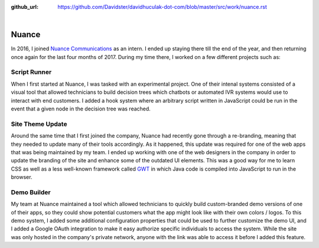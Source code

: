 :github_url: https://github.com/Davidster/davidhuculak-dot-com/blob/master/src/work/nuance.rst

.. image:: https://www.nuance.com/content/dam/nuance/shared-images/logos/nuance/logo-nuance-black-horizontal-small.png

|

Nuance
======

In 2016, I joined `Nuance Communications <https://www.nuance.com>`_ as an intern.
I ended up staying there till the end of the year, and then returning once again
for the last four months of 2017. During my time there, I worked on a few different projects such as:

Script Runner
-------------

When I first started at Nuance, I was tasked with an experimental project.
One of their intenal systems consisted of a visual tool that allowed technicians
to build decision trees which chatbots or automated IVR systems would use
to interact with end customers. I added a hook system where an arbitrary script
written in JavaScript could be run in the event that a given node in the
decision tree was reached.

Site Theme Update
-----------------

Around the same time that I first joined the company, Nuance had recently
gone through a re-branding, meaning that they needed to update many of
their tools accordingly. As it happened, this update was required  for one of
the web apps that was being maintained by my team. I ended up working
with one of the web designers in the company in order to update the branding of
the site and enhance some of the outdated UI elements. This was a good way
for me to learn CSS as well as a less well-known framework called `GWT <http://www.gwtproject.org/>`_
in which Java code is compiled into JavaScript to run in the browser.

Demo Builder
------------

My team at Nuance maintained a tool which allowed technicians to quickly
build custom-branded demo versions of one of their apps, so they could
show potential customers what the app might look like with their own
colors / logos. To this demo system, I added some additional configuration
properties that could be used to further customize the demo UI, and I
added a Google OAuth integration to make it easy authorize specific individuals
to access the system. While the site was only hosted in the company's private 
network, anyone with the link was able to access it before I added this feature.